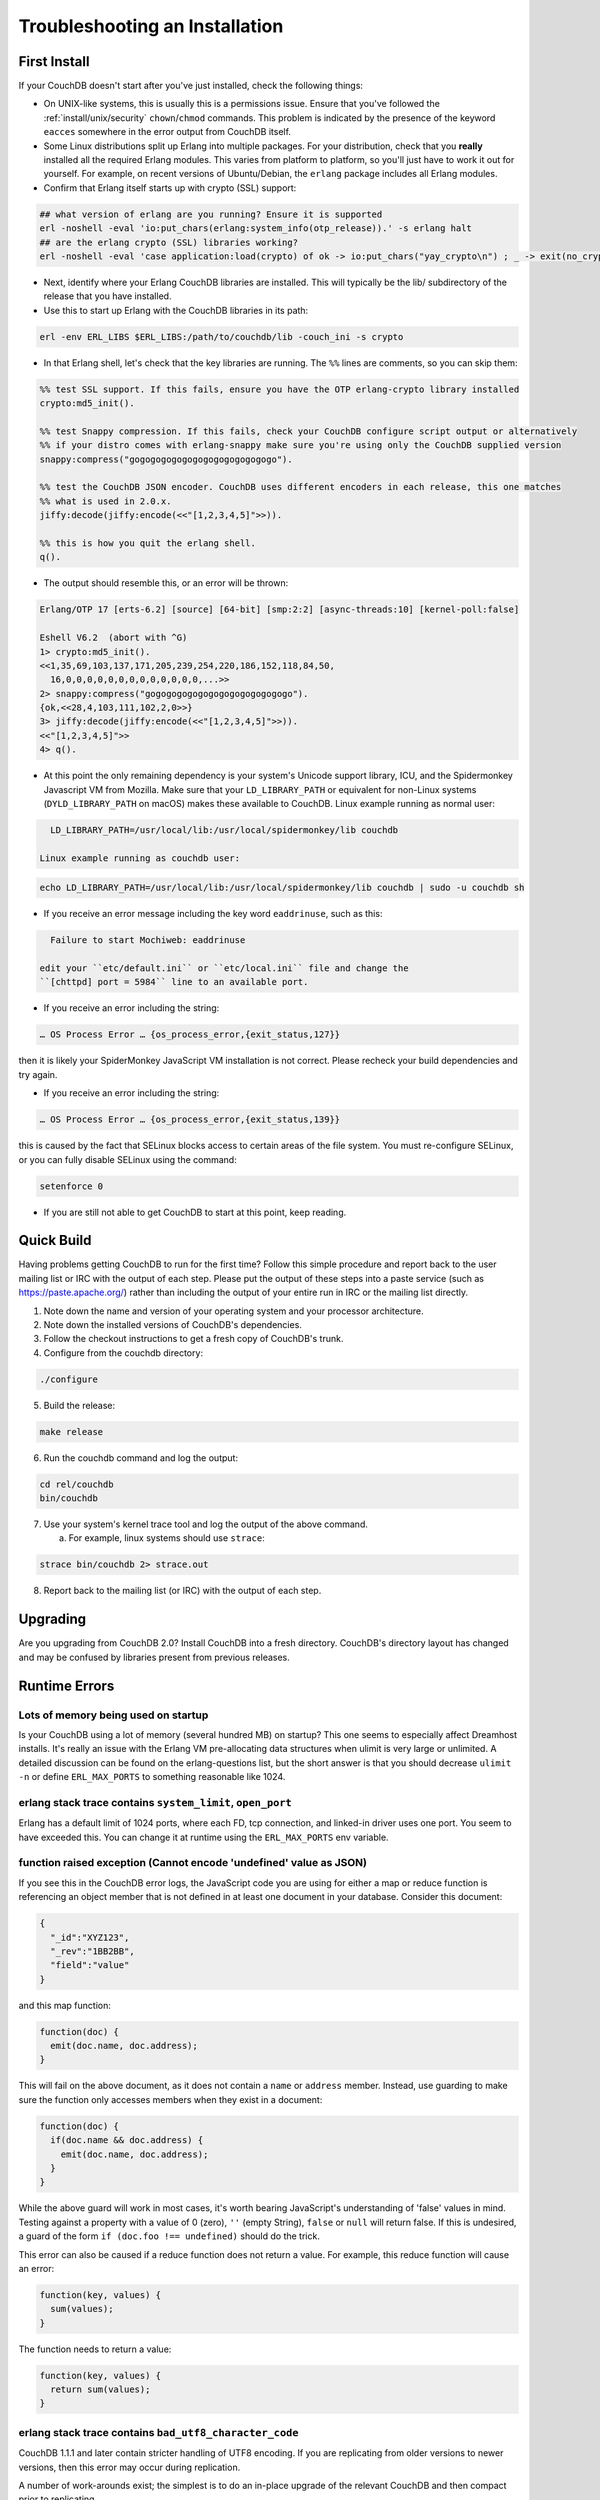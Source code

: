 .. Licensed under the Apache License, Version 2.0 (the "License"); you may not
.. use this file except in compliance with the License. You may obtain a copy of
.. the License at
..
..   http://www.apache.org/licenses/LICENSE-2.0
..
.. Unless required by applicable law or agreed to in writing, software
.. distributed under the License is distributed on an "AS IS" BASIS, WITHOUT
.. WARRANTIES OR CONDITIONS OF ANY KIND, either express or implied. See the
.. License for the specific language governing permissions and limitations under
.. the License.

.. _install/troubleshooting:

===============================
Troubleshooting an Installation
===============================

First Install
=============

If your CouchDB doesn't start after you've just installed, check the following
things:

- On UNIX-like systems, this is usually this is a permissions issue. Ensure
  that you've followed the :ref:`install/unix/security`
  ``chown``/``chmod`` commands. This problem is indicated by the presence of
  the keyword ``eacces`` somewhere in the error output from CouchDB itself.
- Some Linux distributions split up Erlang into multiple packages. For your
  distribution, check that you **really** installed all the required Erlang
  modules. This varies from platform to platform, so you'll just have to
  work it out for yourself. For example, on recent versions of Ubuntu/Debian,
  the ``erlang`` package includes all Erlang modules.
- Confirm that Erlang itself starts up with crypto (SSL) support:

.. code-block:: text

    ## what version of erlang are you running? Ensure it is supported
    erl -noshell -eval 'io:put_chars(erlang:system_info(otp_release)).' -s erlang halt
    ## are the erlang crypto (SSL) libraries working?
    erl -noshell -eval 'case application:load(crypto) of ok -> io:put_chars("yay_crypto\n") ; _ -> exit(no_crypto) end.' -s init stop

- Next, identify where your Erlang CouchDB libraries are installed. This will
  typically be the lib/ subdirectory of the release that you have installed.
- Use this to start up Erlang with the CouchDB libraries in its path:

.. code-block:: text

    erl -env ERL_LIBS $ERL_LIBS:/path/to/couchdb/lib -couch_ini -s crypto

- In that Erlang shell, let's check that the key libraries are running. The
  ``%%`` lines are comments, so you can skip them:

.. code-block:: text

    %% test SSL support. If this fails, ensure you have the OTP erlang-crypto library installed
    crypto:md5_init().

    %% test Snappy compression. If this fails, check your CouchDB configure script output or alternatively
    %% if your distro comes with erlang-snappy make sure you're using only the CouchDB supplied version
    snappy:compress("gogogogogogogogogogogogogogo").

    %% test the CouchDB JSON encoder. CouchDB uses different encoders in each release, this one matches
    %% what is used in 2.0.x.
    jiffy:decode(jiffy:encode(<<"[1,2,3,4,5]">>)).

    %% this is how you quit the erlang shell.
    q().

- The output should resemble this, or an error will be thrown:

.. code-block:: text

    Erlang/OTP 17 [erts-6.2] [source] [64-bit] [smp:2:2] [async-threads:10] [kernel-poll:false]

    Eshell V6.2  (abort with ^G)
    1> crypto:md5_init().
    <<1,35,69,103,137,171,205,239,254,220,186,152,118,84,50,
      16,0,0,0,0,0,0,0,0,0,0,0,0,0,...>>
    2> snappy:compress("gogogogogogogogogogogogogogo").
    {ok,<<28,4,103,111,102,2,0>>}
    3> jiffy:decode(jiffy:encode(<<"[1,2,3,4,5]">>)).
    <<"[1,2,3,4,5]">>
    4> q().

- At this point the only remaining dependency is your system's Unicode support
  library, ICU, and the Spidermonkey Javascript VM from Mozilla. Make sure that
  your ``LD_LIBRARY_PATH`` or equivalent for non-Linux systems
  (``DYLD_LIBRARY_PATH`` on macOS) makes these available to CouchDB.
  Linux example running as normal user:

.. code-block:: text

    LD_LIBRARY_PATH=/usr/local/lib:/usr/local/spidermonkey/lib couchdb

  Linux example running as couchdb user:

.. code-block:: text

    echo LD_LIBRARY_PATH=/usr/local/lib:/usr/local/spidermonkey/lib couchdb | sudo -u couchdb sh

- If you receive an error message including the key word ``eaddrinuse``,
  such as this:

.. code-block:: text

    Failure to start Mochiweb: eaddrinuse

  edit your ``etc/default.ini`` or ``etc/local.ini`` file and change the
  ``[chttpd] port = 5984`` line to an available port.

- If you receive an error including the string:

.. code-block:: text

    … OS Process Error … {os_process_error,{exit_status,127}}

then it is likely your SpiderMonkey JavaScript VM installation is not
correct. Please recheck your build dependencies and try again.

- If you receive an error including the string:

.. code-block:: text

    … OS Process Error … {os_process_error,{exit_status,139}}

this is caused by the fact that SELinux blocks access to certain areas of
the file system. You must re-configure SELinux, or you can fully disable
SELinux using the command:

.. code-block:: text

    setenforce 0

- If you are still not able to get CouchDB to start at this point, keep
  reading.

Quick Build
===========

Having problems getting CouchDB to run for the first time? Follow this simple
procedure and report back to the user mailing list or IRC with the output
of each step. Please put the output of these steps into a paste service (such
as https://paste.apache.org/) rather than including the output of your entire
run in IRC or the mailing list directly.

1. Note down the name and version of your operating system and your processor
   architecture.

2. Note down the installed versions of CouchDB's dependencies.

3. Follow the checkout instructions to get a fresh copy of CouchDB's trunk.

4. Configure from the couchdb directory:

.. code-block:: text

    ./configure

5. Build the release:

.. code-block:: text

    make release

6. Run the couchdb command and log the output:

.. code-block:: text

    cd rel/couchdb
    bin/couchdb

7. Use your system's kernel trace tool and log the output of the above command.

   a) For example, linux systems should use ``strace``:

.. code-block:: text

    strace bin/couchdb 2> strace.out

8. Report back to the mailing list (or IRC) with the output of each step.

Upgrading
=========

Are you upgrading from CouchDB 2.0? Install CouchDB into a fresh directory.
CouchDB's directory layout has changed and may be confused by libraries
present from previous releases.

Runtime Errors
==============

Lots of memory being used on startup
------------------------------------
Is your CouchDB using a lot of memory (several hundred MB) on startup? This one
seems to especially affect Dreamhost installs. It's really an issue with the
Erlang VM pre-allocating data structures when ulimit is very large or
unlimited. A detailed discussion can be found on the erlang-questions list,
but the short answer is that you should decrease ``ulimit -n`` or define
``ERL_MAX_PORTS`` to something reasonable like 1024.

erlang stack trace contains ``system_limit``, ``open_port``
-----------------------------------------------------------
Erlang has a default limit of 1024 ports, where each FD, tcp connection, and
linked-in driver uses one port. You seem to have exceeded this. You can
change it at runtime using the ``ERL_MAX_PORTS`` env variable.

function raised exception (Cannot encode 'undefined' value as JSON)
-------------------------------------------------------------------
If you see this in the CouchDB error logs, the JavaScript code you are using
for either a map or reduce function is referencing an object member that is
not defined in at least one document in your database. Consider this
document:

.. code-block:: text

    {
      "_id":"XYZ123",
      "_rev":"1BB2BB",
      "field":"value"
    }

and this map function:

.. code-block:: javascript

    function(doc) {
      emit(doc.name, doc.address);
    }

This will fail on the above document, as it does not contain a ``name`` or
``address`` member. Instead, use guarding to make sure the function only
accesses members when they exist in a document:

.. code-block:: javascript

    function(doc) {
      if(doc.name && doc.address) {
        emit(doc.name, doc.address);
      }
    }

While the above guard will work in most cases, it's worth bearing JavaScript's
understanding of 'false' values in mind. Testing against a property with a
value of 0 (zero), ``''`` (empty String), ``false`` or ``null`` will return
false. If this is undesired, a guard of the form ``if (doc.foo !== undefined)``
should do the trick.

This error can also be caused if a reduce function does not return a value. For
example, this reduce function will cause an error:

.. code-block:: javascript

    function(key, values) {
      sum(values);
    }

The function needs to return a value:

.. code-block:: javascript

    function(key, values) {
      return sum(values);
    }

erlang stack trace contains ``bad_utf8_character_code``
-------------------------------------------------------

CouchDB 1.1.1 and later contain stricter handling of UTF8 encoding. If you are
replicating from older versions to newer versions, then this error may occur
during replication.

A number of work-arounds exist; the simplest is to do an in-place upgrade of
the relevant CouchDB and then compact prior to replicating.

Alternatively, if the number of documents impacted is small, use filtered
replication to exclude only those documents.

FIPS mode
---------

Operating systems can be configured to disallow the use of OpenSSL MD5 hash
functions in order to prevent use of MD5 for cryptographic purposes. CouchDB
makes use of MD5 hashes for verifying the integrity of data (and not for
cryptography) and will not run without the ability to use MD5 hashes.

The message below indicates that the operating system is running in "FIPS mode,"
which among other restrictions does not allow the use of OpenSSL's MD5 funtions:

.. code-block:: text

    md5_dgst.c(82): OpenSSL internal error, assertion failed: Digest MD5 forbidden in FIPS mode!
    [os_mon] memory supervisor port (memsup): Erlang has closed
    [os_mon] cpu supervisor port (cpu_sup): Erlang has closed
    Aborted

A workaround for this is provided with the ``--erlang-md5`` compile flag. Use of
the flag results in CouchDB substituting the OpenSSL MD5 function calls with
equivalent calls to Erlang's built-in library ``erlang:md5.`` NOTE: there may be
a performance penalty associated with this workaround.

Because CouchDB does not make use of MD5 hashes for cryptographic purposes, this
workaround does not defeat the purpose of "FIPS mode," provided that the system
owner is aware of and consents to its use.

macOS Known Issues
====================
undefined error, exit_status 134
--------------------------------

Sometimes the ``Verify Installation`` fails with an ``undefined`` error.
This could be due to a missing dependency with Mac.
In the logs, you will find ``couchdb exit_status,134``.

Installing the missing ``nspr`` via ``brew install nspr`` resolves the issue.
(see: https://github.com/apache/couchdb/issues/979)

